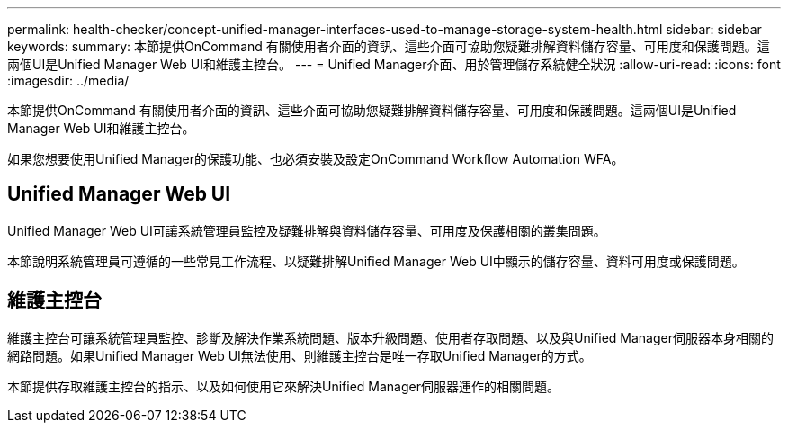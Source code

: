 ---
permalink: health-checker/concept-unified-manager-interfaces-used-to-manage-storage-system-health.html 
sidebar: sidebar 
keywords:  
summary: 本節提供OnCommand 有關使用者介面的資訊、這些介面可協助您疑難排解資料儲存容量、可用度和保護問題。這兩個UI是Unified Manager Web UI和維護主控台。 
---
= Unified Manager介面、用於管理儲存系統健全狀況
:allow-uri-read: 
:icons: font
:imagesdir: ../media/


[role="lead"]
本節提供OnCommand 有關使用者介面的資訊、這些介面可協助您疑難排解資料儲存容量、可用度和保護問題。這兩個UI是Unified Manager Web UI和維護主控台。

如果您想要使用Unified Manager的保護功能、也必須安裝及設定OnCommand Workflow Automation WFA。



== Unified Manager Web UI

Unified Manager Web UI可讓系統管理員監控及疑難排解與資料儲存容量、可用度及保護相關的叢集問題。

本節說明系統管理員可遵循的一些常見工作流程、以疑難排解Unified Manager Web UI中顯示的儲存容量、資料可用度或保護問題。



== 維護主控台

維護主控台可讓系統管理員監控、診斷及解決作業系統問題、版本升級問題、使用者存取問題、以及與Unified Manager伺服器本身相關的網路問題。如果Unified Manager Web UI無法使用、則維護主控台是唯一存取Unified Manager的方式。

本節提供存取維護主控台的指示、以及如何使用它來解決Unified Manager伺服器運作的相關問題。
